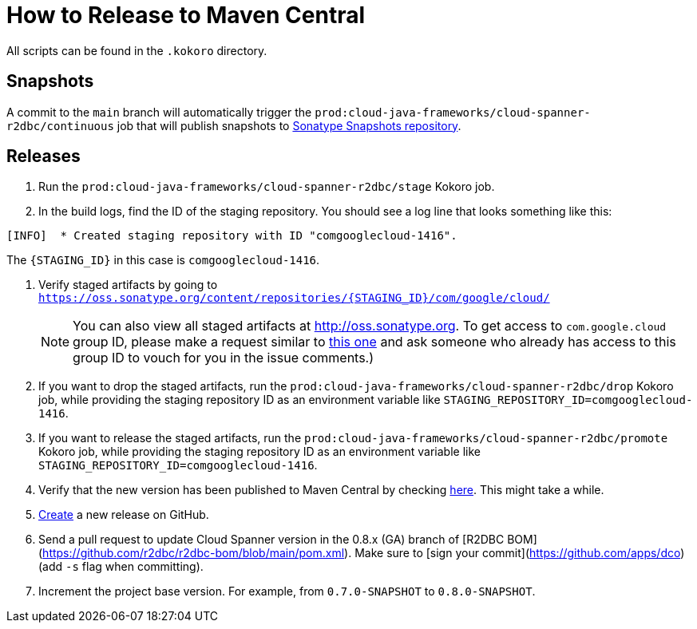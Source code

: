 # How to Release to Maven Central

All scripts can be found in the `.kokoro` directory.


## Snapshots

A commit to the `main` branch will automatically trigger the `prod:cloud-java-frameworks/cloud-spanner-r2dbc/continuous` job that will publish snapshots to https://oss.sonatype.org/content/repositories/snapshots/com/google/cloud/cloud-spanner-r2dbc/)[Sonatype Snapshots repository].

## Releases

. Run the `prod:cloud-java-frameworks/cloud-spanner-r2dbc/stage` Kokoro job.

. In the build logs, find the ID of the staging repository. You should see a log line that looks something like this:
```
[INFO]  * Created staging repository with ID "comgooglecloud-1416".
```
The `{STAGING_ID}` in this case is `comgooglecloud-1416`.

. Verify staged artifacts by going to `https://oss.sonatype.org/content/repositories/{STAGING_ID}/com/google/cloud/`
+
NOTE: You can also view all staged artifacts at http://oss.sonatype.org. To get access to `com.google.cloud` group ID, please make a request similar to https://issues.sonatype.org/browse/OSSRH-52371[this one] and ask someone who already has access to this group ID to vouch for you in the issue comments.)

. If you want to drop the staged artifacts, run the `prod:cloud-java-frameworks/cloud-spanner-r2dbc/drop` Kokoro job, while providing the staging repository ID as an environment variable like `STAGING_REPOSITORY_ID=comgooglecloud-1416`.

. If you want to release the staged artifacts, run the `prod:cloud-java-frameworks/cloud-spanner-r2dbc/promote` Kokoro job, while providing the staging repository ID as an environment variable like `STAGING_REPOSITORY_ID=comgooglecloud-1416`.

. Verify that the new version has been published to Maven Central by checking https://repo.maven.apache.org/maven2/com/google/cloud/cloud-spanner-r2dbc/[here]. This might take a while.

. https://github.com/GoogleCloudPlatform/cloud-spanner-r2dbc/releases[Create] a new release on GitHub.

. Send a pull request to update Cloud Spanner version in the 0.8.x (GA) branch of [R2DBC BOM](https://github.com/r2dbc/r2dbc-bom/blob/main/pom.xml).
Make sure to [sign your commit](https://github.com/apps/dco) (add `-s` flag when committing).

. Increment the project base version. For example, from `0.7.0-SNAPSHOT` to `0.8.0-SNAPSHOT`.
